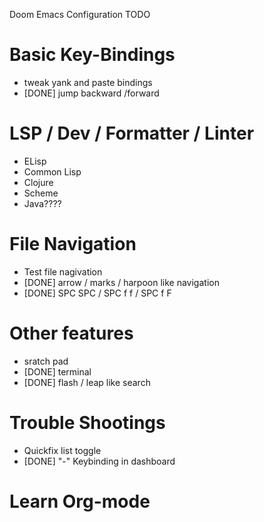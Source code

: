 Doom Emacs Configuration TODO

* Basic Key-Bindings
 * tweak yank and paste bindings
 * [DONE] jump backward /forward
* LSP / Dev / Formatter / Linter
 * ELisp
 * Common Lisp
 * Clojure
 * Scheme
 * Java????
* File Navigation
 * Test file nagivation
 * [DONE] arrow / marks / harpoon like navigation
 * [DONE] SPC SPC / SPC f f / SPC f F
* Other features
 * sratch pad
 * [DONE] terminal
 * [DONE] flash / leap like search
* Trouble Shootings
 * Quickfix list toggle
 * [DONE] "-" Keybinding in dashboard
* Learn Org-mode
